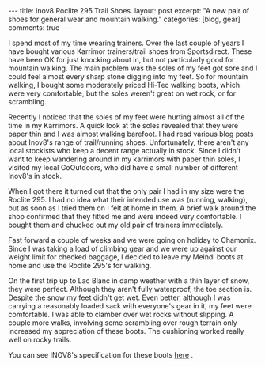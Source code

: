 #+STARTUP: showall indent
#+STARTUP: hidestars
#+OPTIONS: H:3 num:nil tags:nil toc:nil timestamps:nil

#+BEGIN_HTML
---
title: Inov8 Roclite 295 Trail Shoes.
layout: post
excerpt: "A new pair of shoes for general wear and mountain walking."
categories: [blog, gear]
comments: true
---
#+END_HTML

I spend most of my time wearing trainers. Over the last couple of
years I have bought various Karrimor trainers/trail shoes from
Sportsdirect. These have been OK for just knocking about in, but not
particularly good for mountain walking. The main problem was the soles
of my feet got sore and I could feel almost every sharp stone digging
into my feet. So for mountain walking, I bought some moderately priced
Hi-Tec walking boots, which were very comfortable, but the soles
weren't great on wet rock, or for scrambling.

Recently I noticed that the soles of my feet were hurting almost all
of the time in my Karrimors. A quick look at the soles revealed that
they were paper thin and I was almost walking barefoot. I had read
various blog posts about Inov8's range of trail/running
shoes. Unfortunately, there aren't any local stockists who keep a
decent range actually in stock. Since I didn't want to keep wandering
around in my karrimors with paper thin soles, I visited my local
GoOutdoors, who did have a small number of different Inov8's in stock.

When I got there it turned out that the only pair I had in my size
were the Roclite 295. I had no idea what their intended use was
(running, walking), but as soon as I tried them on I felt at home in
them. A brief walk around the shop confirmed that they fitted me and
were indeed very comfortable. I bought them and chucked out my old
pair of trainers immediately.

Fast forward a couple of weeks and we were going on holiday to
Chamonix. Since I was taking a load of climbing gear and we were up
against our weight limit for checked baggage, I decided to leave my
Meindl boots at home and use the Roclite 295's for walking.

On the first trip up to Lac Blanc in damp weather with a thin layer
of snow, they were perfect. Although they aren't fully waterproof, the
toe section is. Despite the snow my feet didn't get wet. Even better,
although I was carrying a reasonably loaded sack with everyone's gear
in it, my feet were comfortable. I was able to clamber over wet rocks
without slipping. A couple more walks, involving some scrambling over
rough terrain only increased my appreciation of these boots. The
cushioning worked really well on rocky trails.

You can see INOV8's specification for these boots [[http://www.inov-8.com/Products-Detail.asp?PG%3DPG1&P%3D5050973003&L%3D27][here]] .

